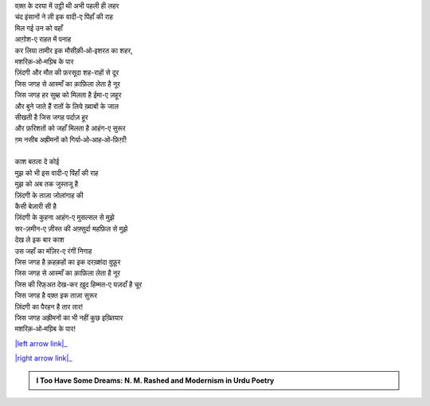 .. title: §4ـ वादी-ए पिंहाँ
.. slug: itoohavesomedreams/poem_4
.. date: 2016-02-04 19:53:34 UTC
.. tags: poem itoohavesomedreams rashid
.. link: 
.. description: Devanagari version of "Vādī-e pinhāñ"
.. type: text



| वक़्त के दरया में उट्ठी थी अभी पहली ही लहर
| चंद इंसानों ने ली इक वादी-ए पिंहाँ की राह
| मिल गई उन को वहाँ
| आग़ोश-ए राहत में पनाह
| कर लिया तामीर इक मौसीक़ी‐ओ‐इशरत का शहर,
| मशरिक़‐ओ‐मग़्रिब के पार
| ज़िंदगी और मौत की फ़रसूदा शह-राहों से दूर
| जिस जगह से आस्माँ का क़ाफ़िला लेता है नूर
| जिस जगह हर सुब्ह को मिलता है ईमा-ए ज़हूर
| और बुने जाते हैं रातों के लिये ख़्वाबों के जाल
| सीखती है जिस जगह पर्दाज़ हूर
| और फ़रिशतों को जहाँ मिलता है आहंग-ए सुरूर
| ग़म नसीब अह्रीमनों को गिर्या‐ओ‐आह‐ओ‐फ़िग़ाँ!
| 
| काश बतला दे कोई
| मुझ को भी इस वादी-ए पिंहाँ की राह
| मुझ को अब तक जुस्तजू है
| ज़िंदगी के ताज़ा जोलांगाह की
| कैसी बेज़ारी सी है
| ज़िंदगी के कुहना आहंग-ए मुसल्सल से मुझे
| सर-ज़मीन-ए ज़ीस्त की अफ़्सुर्दा महफ़िल से मुझे
| देख ले इक बार काश
| उस जहाँ का मंज़िर-ए रंगीं निगाह
| जिस जगह है क़हक़हों का इक दरख़्शंदा वुफ़ूर
| जिस जगह से आस्माँ का क़ाफ़िला लेता है नूर
| जिस की रिफ़्अत देख-कर ख़ुद हिम्मत-ए यज़दाँ है चूर
| जिस जगह है वक़्त इक ताज़ा सुरूर
| ज़िंदगी का पैरहन है तार तार!
| जिस जगह अह्रीमनों का भी नहीं कुछ इख़्तियार
| मशरिक़‐ओ‐मग़्रिब के पार!

|left arrow link|_

|right arrow link|_



.. |left arrow link| replace:: :emoji:`arrow_left` §3. सितारे (सानेट) 
.. _left arrow link: /hi/itoohavesomedreams/poem_3

.. |right arrow link| replace::  §5. गुनाह और मुहब्बत :emoji:`arrow_right` 
.. _right arrow link: /hi/itoohavesomedreams/poem_5

.. admonition:: I Too Have Some Dreams: N. M. Rashed and Modernism in Urdu Poetry


  .. link_figure:: /itoohavesomedreams/
        :title: I Too Have Some Dreams Resource Page
        :class: link-figure
        :image_url: /galleries/i2havesomedreams/i2havesomedreams-small.jpg
        
.. _جمیل نوری نستعلیق فانٹ: http://ur.lmgtfy.com/?q=Jameel+Noori+nastaleeq
 

